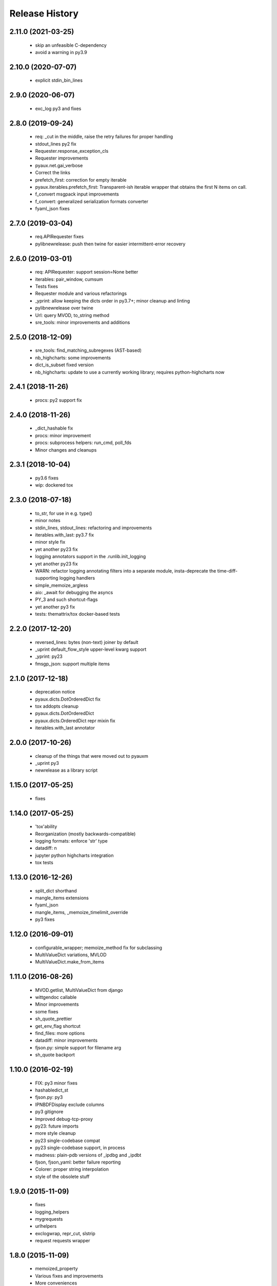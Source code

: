 .. :changelog:

Release History
---------------

2.11.0 (2021-03-25)
+++++++++++++++++++

 - skip an unfeasible C-dependency
 - avoid a warning in py3.9


2.10.0 (2020-07-07)
+++++++++++++++++++

 - explicit stdin_bin_lines


2.9.0 (2020-06-07)
++++++++++++++++++

 - exc_log py3 and fixes


2.8.0 (2019-09-24)
++++++++++++++++++

 - req: _cut in the middle, raise the retry failures for proper handling
 - stdout_lines py2 fix
 - Requester.response_exception_cls
 - Requester improvements
 - pyaux.net.gai_verbose
 - Correct the links
 - prefetch_first: correction for empty iterable
 - pyaux.iterables.prefetch_first: Transparent-ish iterable wrapper that obtains the first N items on call.
 - f_convert msgpack input improvements
 - f_convert: generalized serialization formats converter
 - fyaml_json fixes


2.7.0 (2019-03-04)
++++++++++++++++++

 - req.APIRequester fixes
 - pylibnewrelease: push then twine for easier intermittent-error recovery


2.6.0 (2019-03-01)
++++++++++++++++++

 - req: APIRequester: support session=None better
 - iterables: pair_window, cumsum
 - Tests fixes
 - Requester module and various refactorings
 - _yprint: allow keeping the dicts order in py3.7+; minor cleanup and linting
 - pylibnewrelease over twine
 - Url: query MVOD, to_string method
 - sre_tools: minor improvements and additions


2.5.0 (2018-12-09)
++++++++++++++++++

 - sre_tools: find_matching_subregexes (AST-based)
 - nb_highcharts: some improvements
 - dict_is_subset fixed version
 - nb_highcharts: update to use a currently working library; requires python-highcharts now


2.4.1 (2018-11-26)
++++++++++++++++++

 - procs: py2 support fix


2.4.0 (2018-11-26)
++++++++++++++++++

 - _dict_hashable fix
 - procs: minor improvement
 - procs: subprocess helpers: run_cmd, poll_fds
 - Minor changes and cleanups


2.3.1 (2018-10-04)
++++++++++++++++++

 - py3.6 fixes
 - wip: dockered tox


2.3.0 (2018-07-18)
++++++++++++++++++

 - to_str, for use in e.g. type()
 - minor notes
 - stdin_lines, stdout_lines: refactoring and improvements
 - iterables.with_last: py3.7 fix
 - minor style fix
 - yet another py23 fix
 - logging annotators support in the .runlib.init_logging
 - yet another py23 fix
 - WARN: refactor logging annotating filters into a separate module, insta-deprecate the time-diff-supporting logging handlers
 - simple_memoize_argless
 - aio: _await for debugging the asyncs
 - PY_3 and such shortcut-flags
 - yet another py3 fix
 - tests: themattrix/tox docker-based tests


2.2.0 (2017-12-20)
++++++++++++++++++

 - reversed_lines: bytes (non-text) joiner by default
 - _uprint default_flow_style upper-level kwarg support
 - _yprint: py23
 - fmsgp_json: support multiple items


2.1.0 (2017-12-18)
++++++++++++++++++

 - deprecation notice
 - pyaux.dicts.DotOrderedDict fix
 - tox addopts cleanup
 - pyaux.dicts.DotOrderedDict
 - pyaux.dicts.OrderedDict repr mixin fix
 - iterables.with_last annotator


2.0.0 (2017-10-26)
++++++++++++++++++

 - cleanup of the things that were moved out to pyauxm
 - _uprint py3
 - newrelease as a library script


1.15.0 (2017-05-25)
+++++++++++++++++++

 - fixes


1.14.0 (2017-05-25)
+++++++++++++++++++

 - 'tox'ability
 - Reorganization (mostly backwards-compatible)
 - logging formats: enforce 'str' type
 - datadiff: n
 - jupyter python highcharts integration
 - tox tests


1.13.0 (2016-12-26)
+++++++++++++++++++

 - split_dict shorthand
 - mangle_items extensions
 - fyaml_json
 - mangle_items, _memoize_timelimit_override
 - py3 fixes


1.12.0 (2016-09-01)
+++++++++++++++++++

 - configurable_wrapper; memoize_method fix for subclassing
 - MultiValueDict variations, MVLOD
 - MultiValueDict.make_from_items


1.11.0 (2016-08-26)
+++++++++++++++++++

 - MVOD.getlist, MultiValueDict from django
 - wittgendoc callable
 - Minor improvements
 - some fixes
 - sh_quote_prettier
 - get_env_flag shortcut
 - find_files: more options
 - datadiff: minor improvements
 - fjson.py: simple support for filename arg
 - sh_quote backport


1.10.0 (2016-02-19)
+++++++++++++++++++

 - FIX: py3 minor fixes
 - hashabledict_st
 - fjson.py: py3
 - IPNBDFDisplay exclude columns
 - py3 gitignore
 - Improved debug-tcp-proxy
 - py23: future imports
 - more style cleanup
 - py23 single-codebase compat
 - py23 single-codebase support, in process
 - madness: plain-pdb versions of _ipdbg and _ipdbt
 - fjson, fjson_yaml: better failure reporting
 - Colorer: proper string interpolation
 - style of the obsolete stuff


1.9.0 (2015-11-09)
++++++++++++++++++

 - fixes
 - logging_helpers
 - mygrequests
 - urlhelpers
 - exclogwrap, repr_cut, slstrip
 - request requests wrapper


1.8.0 (2015-11-09)
++++++++++++++++++

 - memoized_property
 - Various fixes and improvements
 - More conveniences
 - madness: _re_largest_matching_start
 - madness: _ipdbt, reorganisation
 - FIX: make runlib importable without twisted


1.7.2 (2015-06-15)
++++++++++++++++++

 - fix bin/ formatters
 - fix fjson.py


1.7.1 (2015-06-08)
++++++++++++++++++

 - minor notes
 - fix setup.py packages
 - refactor: style, make_manhole moved to twisted_aux


1.7.0 (2015-06-05)
++++++++++++++++++

 - Lots of things, a bit of module-separation
 - separated out ranges
 - bin: fjson.py, fmsgp_json


1.6.0 (2015-05-29)
++++++++++++++++++

 - dicts: __all__
 - dicts: style
 - p_o_repr builtinable
 - more pep8
 - mrosources, colorize in oneliny
 - mangle_dict, generalised pygments-using colorize


1.5.0 (2015-03-19)
++++++++++++++++++

 - _yprint: print data over colored yaml
 - madness reorganised


1.4.0 (2015-03-18)
++++++++++++++++++

 - WIP _newrelease.py
 - pyaux.base.group
 - WARN: dict_merge: deepcopy the target by default (for safety)
 - license file
 - date ranges


1.3.2 (2015-01-28)
++++++++++++++++++

 - 'dicts' module fixes


1.3.1 (2014-12-25)
++++++++++++++++++

 - Packaging fixes


1.3.0 (2014-12-25)
++++++++++++++++++

 - Initial PyPi release
